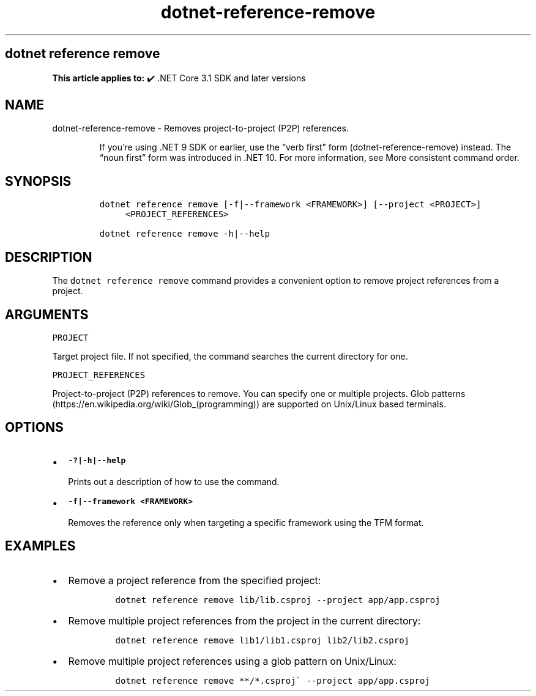 .\" Automatically generated by Pandoc 2.18
.\"
.\" Define V font for inline verbatim, using C font in formats
.\" that render this, and otherwise B font.
.ie "\f[CB]x\f[]"x" \{\
. ftr V B
. ftr VI BI
. ftr VB B
. ftr VBI BI
.\}
.el \{\
. ftr V CR
. ftr VI CI
. ftr VB CB
. ftr VBI CBI
.\}
.TH "dotnet-reference-remove" "1" "2025-06-13" "" ".NET Documentation"
.hy
.SH dotnet reference remove
.PP
\f[B]This article applies to:\f[R] \[u2714]\[uFE0F] .NET Core 3.1 SDK and later versions
.SH NAME
.PP
dotnet-reference-remove - Removes project-to-project (P2P) references.
.RS
.PP
If you\[cq]re using .NET 9 SDK or earlier, use the \[lq]verb first\[rq] form (dotnet-reference-remove) instead.
The \[lq]noun first\[rq] form was introduced in .NET 10.
For more information, see More consistent command order.
.RE
.SH SYNOPSIS
.IP
.nf
\f[C]
dotnet reference remove [-f|--framework <FRAMEWORK>] [--project <PROJECT>]
     <PROJECT_REFERENCES>

dotnet reference remove -h|--help
\f[R]
.fi
.SH DESCRIPTION
.PP
The \f[V]dotnet reference remove\f[R] command provides a convenient option to remove project references from a project.
.SH ARGUMENTS
.PP
\f[V]PROJECT\f[R]
.PP
Target project file.
If not specified, the command searches the current directory for one.
.PP
\f[V]PROJECT_REFERENCES\f[R]
.PP
Project-to-project (P2P) references to remove.
You can specify one or multiple projects.
Glob patterns (https://en.wikipedia.org/wiki/Glob_(programming)) are supported on Unix/Linux based terminals.
.SH OPTIONS
.IP \[bu] 2
\f[B]\f[VB]-?|-h|--help\f[B]\f[R]
.RS 2
.PP
Prints out a description of how to use the command.
.RE
.IP \[bu] 2
\f[B]\f[VB]-f|--framework <FRAMEWORK>\f[B]\f[R]
.RS 2
.PP
Removes the reference only when targeting a specific framework using the TFM format.
.RE
.SH EXAMPLES
.IP \[bu] 2
Remove a project reference from the specified project:
.RS 2
.IP
.nf
\f[C]
dotnet reference remove lib/lib.csproj --project app/app.csproj
\f[R]
.fi
.RE
.IP \[bu] 2
Remove multiple project references from the project in the current directory:
.RS 2
.IP
.nf
\f[C]
dotnet reference remove lib1/lib1.csproj lib2/lib2.csproj
\f[R]
.fi
.RE
.IP \[bu] 2
Remove multiple project references using a glob pattern on Unix/Linux:
.RS 2
.IP
.nf
\f[C]
dotnet reference remove **/*.csproj\[ga] --project app/app.csproj
\f[R]
.fi
.RE
